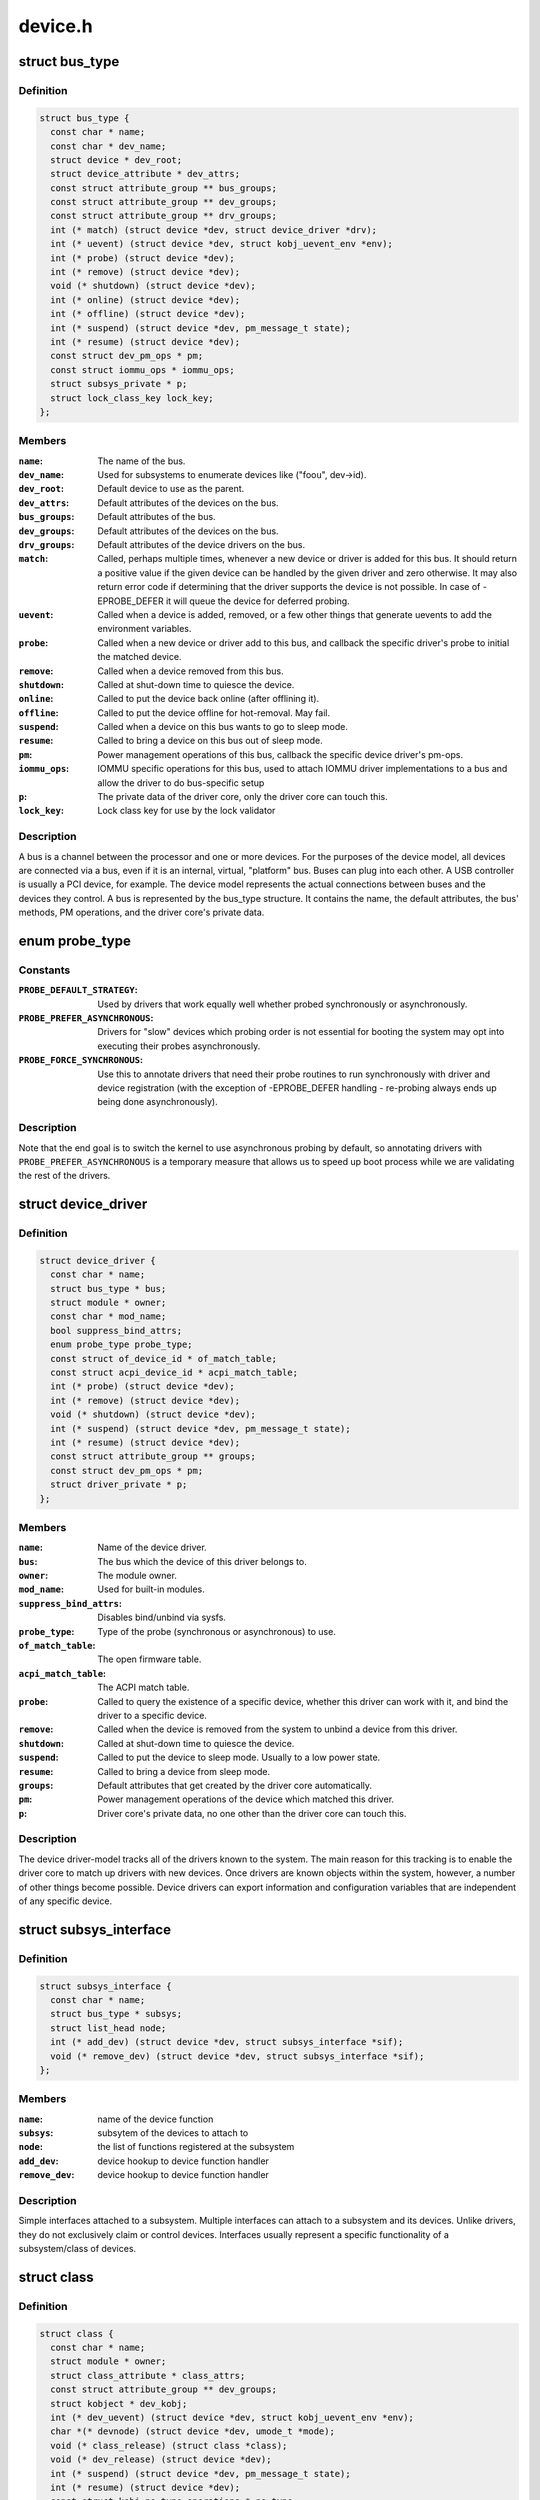 .. -*- coding: utf-8; mode: rst -*-

========
device.h
========

.. _`bus_type`:

struct bus_type
===============

.. c:type:: struct bus_type

    The bus type of the device



Definition
----------

.. code-block:: c

  struct bus_type {
    const char * name;
    const char * dev_name;
    struct device * dev_root;
    struct device_attribute * dev_attrs;
    const struct attribute_group ** bus_groups;
    const struct attribute_group ** dev_groups;
    const struct attribute_group ** drv_groups;
    int (* match) (struct device *dev, struct device_driver *drv);
    int (* uevent) (struct device *dev, struct kobj_uevent_env *env);
    int (* probe) (struct device *dev);
    int (* remove) (struct device *dev);
    void (* shutdown) (struct device *dev);
    int (* online) (struct device *dev);
    int (* offline) (struct device *dev);
    int (* suspend) (struct device *dev, pm_message_t state);
    int (* resume) (struct device *dev);
    const struct dev_pm_ops * pm;
    const struct iommu_ops * iommu_ops;
    struct subsys_private * p;
    struct lock_class_key lock_key;
  };



Members
-------

:``name``:
    The name of the bus.

:``dev_name``:
    Used for subsystems to enumerate devices like ("foo\ ``u``\ ", dev->id).

:``dev_root``:
    Default device to use as the parent.

:``dev_attrs``:
    Default attributes of the devices on the bus.

:``bus_groups``:
    Default attributes of the bus.

:``dev_groups``:
    Default attributes of the devices on the bus.

:``drv_groups``:
    Default attributes of the device drivers on the bus.

:``match``:
    Called, perhaps multiple times, whenever a new device or driver
    is added for this bus. It should return a positive value if the
    given device can be handled by the given driver and zero
    otherwise. It may also return error code if determining that
    the driver supports the device is not possible. In case of
    -EPROBE_DEFER it will queue the device for deferred probing.

:``uevent``:
    Called when a device is added, removed, or a few other things
    that generate uevents to add the environment variables.

:``probe``:
    Called when a new device or driver add to this bus, and callback
    the specific driver's probe to initial the matched device.

:``remove``:
    Called when a device removed from this bus.

:``shutdown``:
    Called at shut-down time to quiesce the device.

:``online``:
    Called to put the device back online (after offlining it).

:``offline``:
    Called to put the device offline for hot-removal. May fail.

:``suspend``:
    Called when a device on this bus wants to go to sleep mode.

:``resume``:
    Called to bring a device on this bus out of sleep mode.

:``pm``:
    Power management operations of this bus, callback the specific
    device driver's pm-ops.

:``iommu_ops``:
    IOMMU specific operations for this bus, used to attach IOMMU
    driver implementations to a bus and allow the driver to do
    bus-specific setup

:``p``:
    The private data of the driver core, only the driver core can
    touch this.

:``lock_key``:
    Lock class key for use by the lock validator



Description
-----------

A bus is a channel between the processor and one or more devices. For the
purposes of the device model, all devices are connected via a bus, even if
it is an internal, virtual, "platform" bus. Buses can plug into each other.
A USB controller is usually a PCI device, for example. The device model
represents the actual connections between buses and the devices they control.
A bus is represented by the bus_type structure. It contains the name, the
default attributes, the bus' methods, PM operations, and the driver core's
private data.


.. _`probe_type`:

enum probe_type
===============

.. c:type:: enum probe_type

    device driver probe type to try Device drivers may opt in for special handling of their respective probe routines. This tells the core what to expect and prefer.



Constants
---------

:``PROBE_DEFAULT_STRATEGY``:
    Used by drivers that work equally well
    whether probed synchronously or asynchronously.

:``PROBE_PREFER_ASYNCHRONOUS``:
    Drivers for "slow" devices which
    probing order is not essential for booting the system may
    opt into executing their probes asynchronously.

:``PROBE_FORCE_SYNCHRONOUS``:
    Use this to annotate drivers that need
    their probe routines to run synchronously with driver and
    device registration (with the exception of -EPROBE_DEFER
    handling - re-probing always ends up being done asynchronously).


Description
-----------

Note that the end goal is to switch the kernel to use asynchronous
probing by default, so annotating drivers with
``PROBE_PREFER_ASYNCHRONOUS`` is a temporary measure that allows us
to speed up boot process while we are validating the rest of the
drivers.


.. _`device_driver`:

struct device_driver
====================

.. c:type:: struct device_driver

    The basic device driver structure



Definition
----------

.. code-block:: c

  struct device_driver {
    const char * name;
    struct bus_type * bus;
    struct module * owner;
    const char * mod_name;
    bool suppress_bind_attrs;
    enum probe_type probe_type;
    const struct of_device_id * of_match_table;
    const struct acpi_device_id * acpi_match_table;
    int (* probe) (struct device *dev);
    int (* remove) (struct device *dev);
    void (* shutdown) (struct device *dev);
    int (* suspend) (struct device *dev, pm_message_t state);
    int (* resume) (struct device *dev);
    const struct attribute_group ** groups;
    const struct dev_pm_ops * pm;
    struct driver_private * p;
  };



Members
-------

:``name``:
    Name of the device driver.

:``bus``:
    The bus which the device of this driver belongs to.

:``owner``:
    The module owner.

:``mod_name``:
    Used for built-in modules.

:``suppress_bind_attrs``:
    Disables bind/unbind via sysfs.

:``probe_type``:
    Type of the probe (synchronous or asynchronous) to use.

:``of_match_table``:
    The open firmware table.

:``acpi_match_table``:
    The ACPI match table.

:``probe``:
    Called to query the existence of a specific device,
    whether this driver can work with it, and bind the driver
    to a specific device.

:``remove``:
    Called when the device is removed from the system to
    unbind a device from this driver.

:``shutdown``:
    Called at shut-down time to quiesce the device.

:``suspend``:
    Called to put the device to sleep mode. Usually to a
    low power state.

:``resume``:
    Called to bring a device from sleep mode.

:``groups``:
    Default attributes that get created by the driver core
    automatically.

:``pm``:
    Power management operations of the device which matched
    this driver.

:``p``:
    Driver core's private data, no one other than the driver
    core can touch this.



Description
-----------

The device driver-model tracks all of the drivers known to the system.
The main reason for this tracking is to enable the driver core to match
up drivers with new devices. Once drivers are known objects within the
system, however, a number of other things become possible. Device drivers
can export information and configuration variables that are independent
of any specific device.


.. _`subsys_interface`:

struct subsys_interface
=======================

.. c:type:: struct subsys_interface

    interfaces to device functions



Definition
----------

.. code-block:: c

  struct subsys_interface {
    const char * name;
    struct bus_type * subsys;
    struct list_head node;
    int (* add_dev) (struct device *dev, struct subsys_interface *sif);
    void (* remove_dev) (struct device *dev, struct subsys_interface *sif);
  };



Members
-------

:``name``:
    name of the device function

:``subsys``:
    subsytem of the devices to attach to

:``node``:
    the list of functions registered at the subsystem

:``add_dev``:
    device hookup to device function handler

:``remove_dev``:
    device hookup to device function handler



Description
-----------

Simple interfaces attached to a subsystem. Multiple interfaces can
attach to a subsystem and its devices. Unlike drivers, they do not
exclusively claim or control devices. Interfaces usually represent
a specific functionality of a subsystem/class of devices.


.. _`class`:

struct class
============

.. c:type:: struct class

    device classes



Definition
----------

.. code-block:: c

  struct class {
    const char * name;
    struct module * owner;
    struct class_attribute * class_attrs;
    const struct attribute_group ** dev_groups;
    struct kobject * dev_kobj;
    int (* dev_uevent) (struct device *dev, struct kobj_uevent_env *env);
    char *(* devnode) (struct device *dev, umode_t *mode);
    void (* class_release) (struct class *class);
    void (* dev_release) (struct device *dev);
    int (* suspend) (struct device *dev, pm_message_t state);
    int (* resume) (struct device *dev);
    const struct kobj_ns_type_operations * ns_type;
    const void *(* namespace) (struct device *dev);
    const struct dev_pm_ops * pm;
    struct subsys_private * p;
  };



Members
-------

:``name``:
    Name of the class.

:``owner``:
    The module owner.

:``class_attrs``:
    Default attributes of this class.

:``dev_groups``:
    Default attributes of the devices that belong to the class.

:``dev_kobj``:
    The kobject that represents this class and links it into the hierarchy.

:``dev_uevent``:
    Called when a device is added, removed from this class, or a
    few other things that generate uevents to add the environment
    variables.

:``devnode``:
    Callback to provide the devtmpfs.

:``class_release``:
    Called to release this class.

:``dev_release``:
    Called to release the device.

:``suspend``:
    Used to put the device to sleep mode, usually to a low power
    state.

:``resume``:
    Used to bring the device from the sleep mode.

:``ns_type``:
    Callbacks so sysfs can detemine namespaces.

:``namespace``:
    Namespace of the device belongs to this class.

:``pm``:
    The default device power management operations of this class.

:``p``:
    The private data of the driver core, no one other than the
    driver core can touch this.



Description
-----------

A class is a higher-level view of a device that abstracts out low-level
implementation details. Drivers may see a SCSI disk or an ATA disk, but,
at the class level, they are all simply disks. Classes allow user space
to work with devices based on what they do, rather than how they are
connected or how they work.


.. _`device`:

struct device
=============

.. c:type:: struct device

    The basic device structure



Definition
----------

.. code-block:: c

  struct device {
    struct device * parent;
    struct device_private * p;
    struct kobject kobj;
    const char * init_name;
    const struct device_type * type;
    struct mutex mutex;
    struct bus_type * bus;
    struct device_driver * driver;
    void * platform_data;
    void * driver_data;
    struct dev_pm_info power;
    struct dev_pm_domain * pm_domain;
    #ifdef CONFIG_GENERIC_MSI_IRQ_DOMAIN
    struct irq_domain * msi_domain;
    #endif
    #ifdef CONFIG_PINCTRL
    struct dev_pin_info * pins;
    #endif
    #ifdef CONFIG_GENERIC_MSI_IRQ
    struct list_head msi_list;
    #endif
    #ifdef CONFIG_NUMA
    int numa_node;
    #endif
    u64 * dma_mask;
    u64 coherent_dma_mask;
    unsigned long dma_pfn_offset;
    struct device_dma_parameters * dma_parms;
    struct list_head dma_pools;
    struct dma_coherent_mem * dma_mem;
    #ifdef CONFIG_DMA_CMA
    struct cma * cma_area;
    #endif
    struct dev_archdata archdata;
    struct device_node * of_node;
    struct fwnode_handle * fwnode;
    dev_t devt;
    u32 id;
    spinlock_t devres_lock;
    struct list_head devres_head;
    struct klist_node knode_class;
    struct class * class;
    const struct attribute_group ** groups;
    void (* release) (struct device *dev);
    struct iommu_group * iommu_group;
    bool offline_disabled:1;
    bool offline:1;
  };



Members
-------

:``parent``:
    The device's "parent" device, the device to which it is attached.::

                    In most cases, a parent device is some sort of bus or host
                    controller. If parent is NULL, the device, is a top-level device,
                    which is not usually what you want.

:``p``:
    Holds the private data of the driver core portions of the device.::

                    See the comment of the struct device_private for detail.

:``kobj``:
    A top-level, abstract class from which other classes are derived.

:``init_name``:
    Initial name of the device.

:``type``:
    The type of device.::

                    This identifies the device type and carries type-specific
                    information.

:``mutex``:
    Mutex to synchronize calls to its driver.

:``bus``:
    Type of bus device is on.

:``driver``:
    Which driver has allocated this

:``platform_data``:
    Platform data specific to the device.::

                    Example: For devices on custom boards, as typical of embedded
                    and SOC based hardware, Linux often uses platform_data to point
                    to board-specific structures describing devices and how they
                    are wired.  That can include what ports are available, chip
                    variants, which GPIO pins act in what additional roles, and so
                    on.  This shrinks the "Board Support Packages" (BSPs) and
                    minimizes board-specific #ifdefs in drivers.

:``driver_data``:
    Private pointer for driver specific info.

:``power``:
    For device power management.::

                    See Documentation/power/devices.txt for details.

:``pm_domain``:
    Provide callbacks that are executed during system suspend,
    hibernation, system resume and during runtime PM transitions
    along with subsystem-level and driver-level callbacks.

:``msi_domain``:
    The generic MSI domain this device is using.

:``pins``:
    For device pin management.::

                    See Documentation/pinctrl.txt for details.

:``msi_list``:
    Hosts MSI descriptors

:``numa_node``:
    NUMA node this device is close to.

:``dma_mask``:
    Dma mask (if dma'ble device).

:``coherent_dma_mask``:
    Like dma_mask, but for alloc_coherent mapping as not all
    hardware supports 64-bit addresses for consistent allocations
    such descriptors.

:``dma_pfn_offset``:
    offset of DMA memory range relatively of RAM

:``dma_parms``:
    A low level driver may set these to teach IOMMU code about
    segment limitations.

:``dma_pools``:
    Dma pools (if dma'ble device).

:``dma_mem``:
    Internal for coherent mem override.

:``cma_area``:
    Contiguous memory area for dma allocations

:``archdata``:
    For arch-specific additions.

:``of_node``:
    Associated device tree node.

:``fwnode``:
    Associated device node supplied by platform firmware.

:``devt``:
    For creating the sysfs "dev".

:``id``:
    device instance

:``devres_lock``:
    Spinlock to protect the resource of the device.

:``devres_head``:
    The resources list of the device.

:``knode_class``:
    The node used to add the device to the class list.

:``class``:
    The class of the device.

:``groups``:
    Optional attribute groups.

:``release``:
    Callback to free the device after all references have
    gone away. This should be set by the allocator of the
    device (i.e. the bus driver that discovered the device).

:``iommu_group``:
    IOMMU group the device belongs to.

:``offline_disabled``:
    If set, the device is permanently online.

:``offline``:
    Set after successful invocation of bus type's .:c:func:`offline`.



Description
-----------

At the lowest level, every device in a Linux system is represented by an
instance of struct device. The device structure contains the information
that the device model core needs to model the system. Most subsystems,
however, track additional information about the devices they host. As a
result, it is rare for devices to be represented by bare device structures;
instead, that structure, like kobject structures, is usually embedded within
a higher-level representation of the device.


.. _`module_driver`:

module_driver
=============

.. c:function:: module_driver ( __driver,  __register,  __unregister,  ...)

    Helper macro for drivers that don't do anything special in module init/exit. This eliminates a lot of boilerplate. Each module may only use this macro once, and calling it replaces module_init() and module_exit().

    :param __driver:
        driver name

    :param __register:
        register function for this driver type

    :param __unregister:
        unregister function for this driver type
        @...: Additional arguments to be passed to __register and __unregister.

    :param ...:
        variable arguments


.. _`module_driver.description`:

Description
-----------

Use this macro to construct bus specific macros for registering
drivers, and do not use it on its own.


.. _`builtin_driver`:

builtin_driver
==============

.. c:function:: builtin_driver ( __driver,  __register,  ...)

    Helper macro for drivers that don't do anything special in init and have no exit. This eliminates some boilerplate. Each driver may only use this macro once, and calling it replaces device_initcall (or in some cases, the legacy __initcall). This is meant to be a direct parallel of module_driver() above but without the __exit stuff that is not used for builtin cases.

    :param __driver:
        driver name

    :param __register:
        register function for this driver type
        @...: Additional arguments to be passed to __register

    :param ...:
        variable arguments


.. _`builtin_driver.description`:

Description
-----------

Use this macro to construct bus specific macros for registering
drivers, and do not use it on its own.

